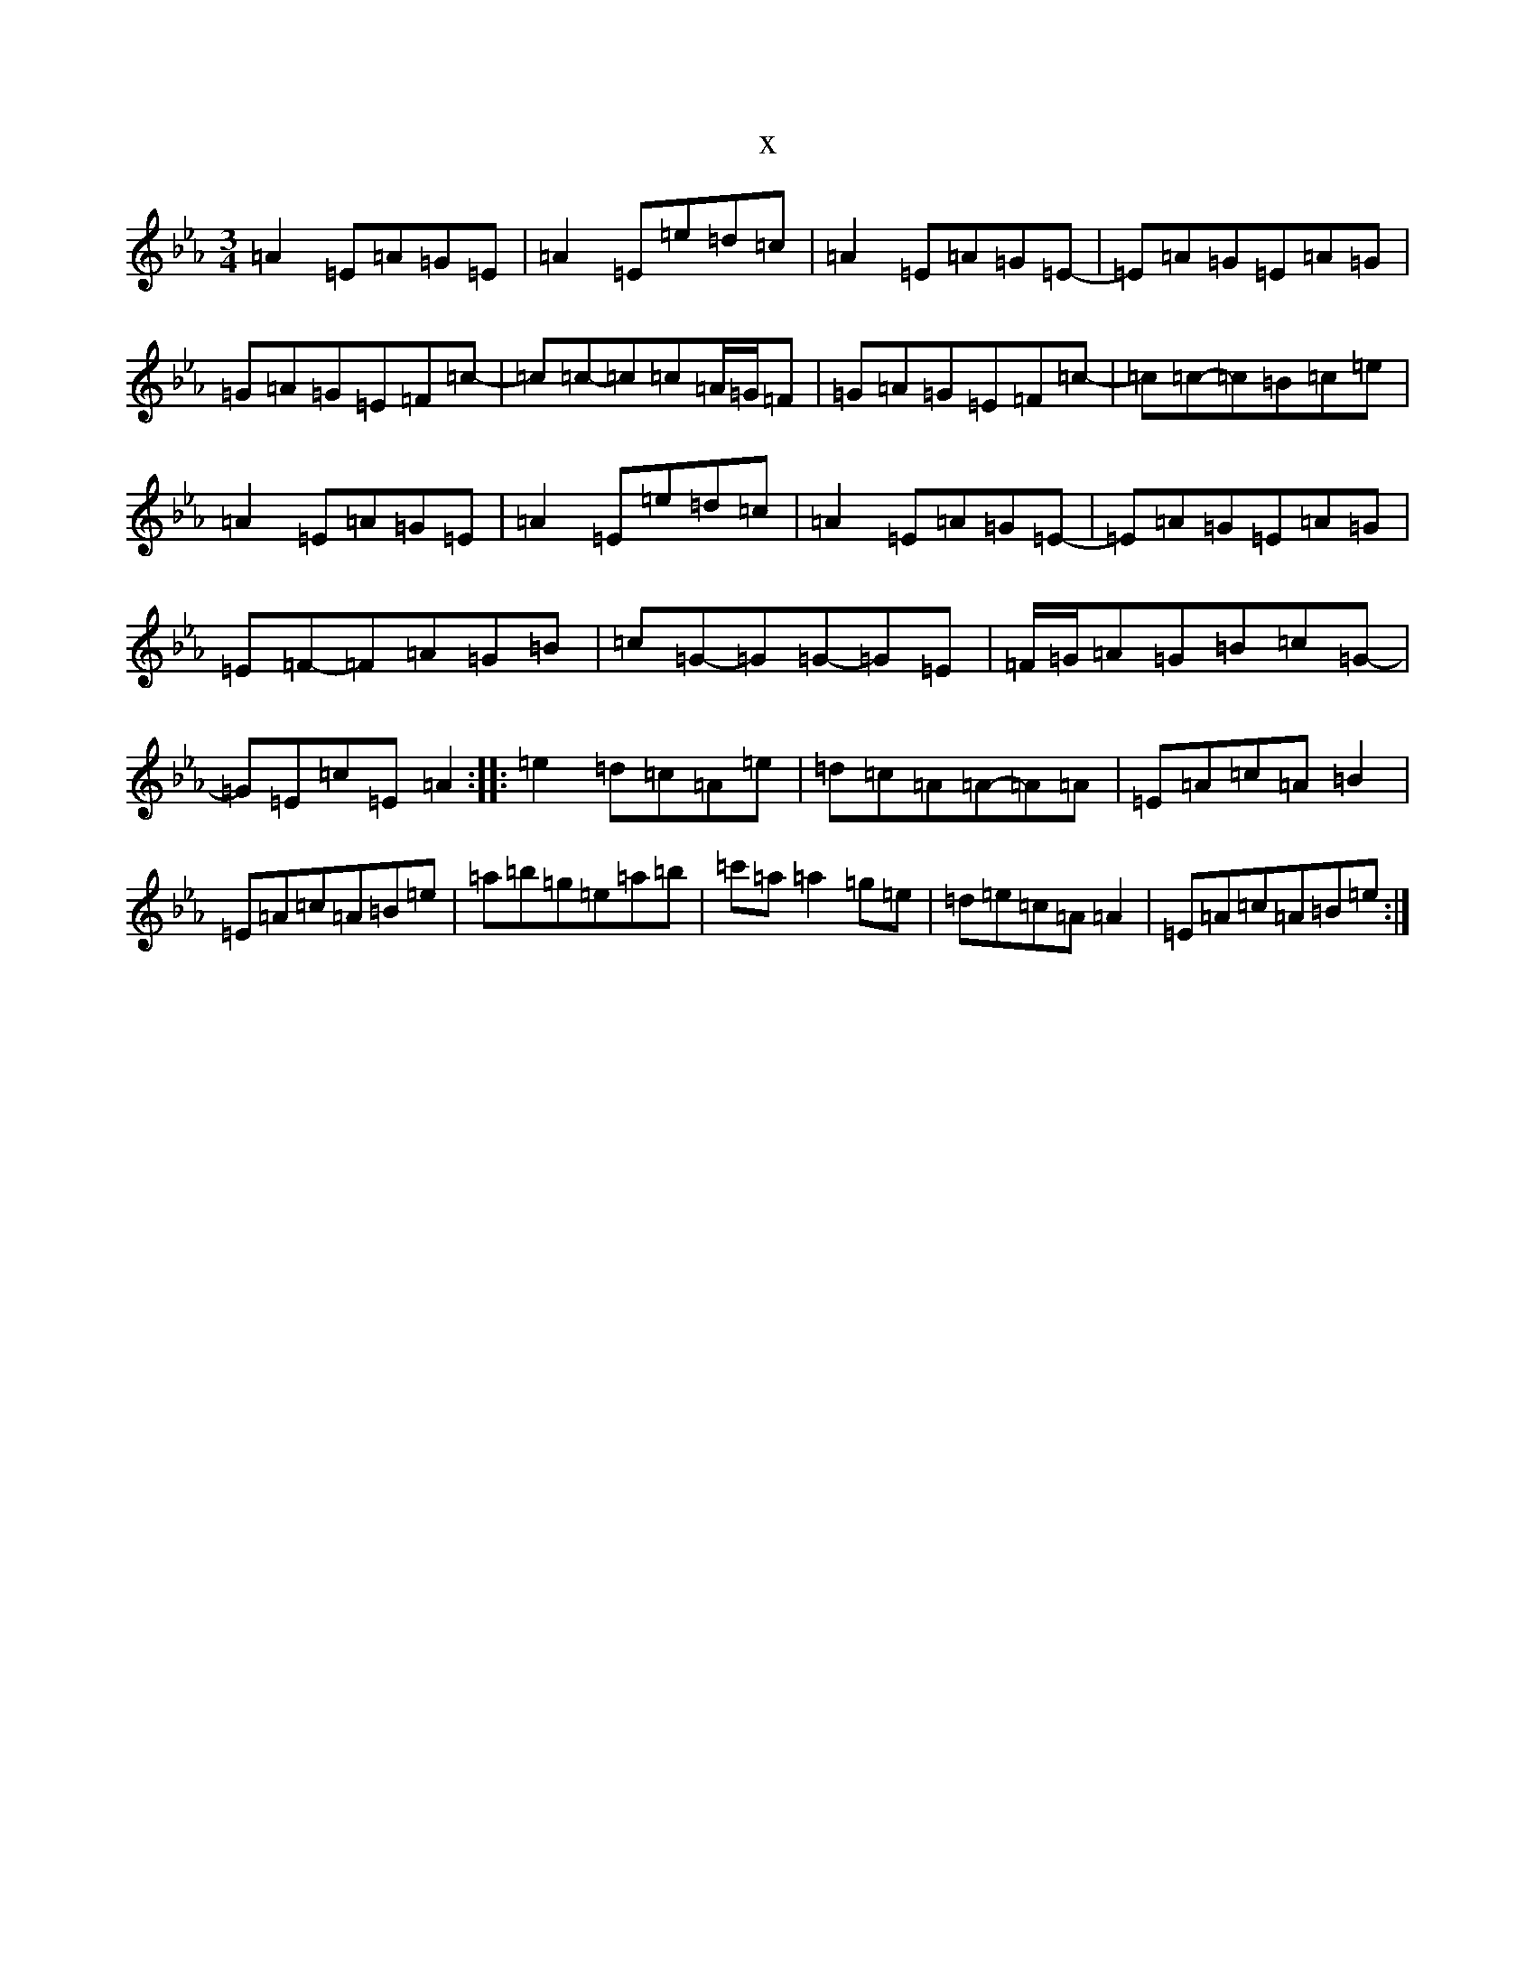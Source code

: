 X:1170
T:x
L:1/8
M:3/4
K: C minor
=A2=E=A=G=E|=A2=E=e=d=c|=A2=E=A=G=E-|=E=A=G=E=A=G|=G=A=G=E=F=c-|=c=c-=c=c=A/2=G/2=F|=G=A=G=E=F=c-|=c=c-=c=B=c=e|=A2=E=A=G=E|=A2=E=e=d=c|=A2=E=A=G=E-|=E=A=G=E=A=G|=E=F-=F=A=G=B|=c=G-=G=G-=G=E|=F/2=G/2=A=G=B=c=G-|=G=E=c=E=A2:||:=e2=d=c=A=e|=d=c=A=A-=A=A|=E=A=c=A=B2|=E=A=c=A=B=e|=a=b=g=e=a=b|=c'=a=a2=g=e|=d=e=c=A=A2|=E=A=c=A=B=e:|